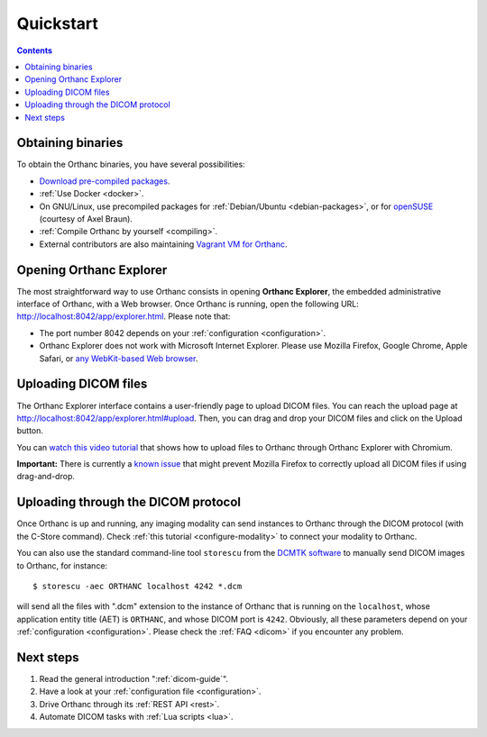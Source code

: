.. highlight:: bash
.. _cookbook:

Quickstart
==========

.. contents::
   :depth: 2


.. _binaries:

Obtaining binaries
------------------

To obtain the Orthanc binaries, you have several possibilities:

* `Download pre-compiled packages <https://www.orthanc-server.com/download.php>`__.
* :ref:`Use Docker <docker>`.
* On GNU/Linux, use precompiled packages for :ref:`Debian/Ubuntu
  <debian-packages>`, or for `openSUSE
  <https://software.opensuse.org/search?q=orthanc>`__ (courtesy of
  Axel Braun).
* :ref:`Compile Orthanc by yourself <compiling>`.
* External contributors are also maintaining `Vagrant VM for Orthanc
  <https://github.com/jodogne/OrthancContributed/blob/master/Links.md#user-content-vagrant>`__.


.. _orthanc-explorer:

Opening Orthanc Explorer
------------------------

The most straightforward way to use Orthanc consists in opening
**Orthanc Explorer**, the embedded administrative interface of
Orthanc, with a Web browser.  Once Orthanc is running, open the
following URL: http://localhost:8042/app/explorer.html. Please note
that:

* The port number 8042 depends on your :ref:`configuration
  <configuration>`.
* Orthanc Explorer does not work with Microsoft Internet
  Explorer. Please use Mozilla Firefox, Google Chrome, Apple Safari,
  or `any WebKit-based Web browser <https://en.wikipedia.org/wiki/WebKit>`__.
 

Uploading DICOM files
---------------------

The Orthanc Explorer interface contains a user-friendly page to upload
DICOM files. You can reach the upload page at
http://localhost:8042/app/explorer.html#upload. Then, you can drag and
drop your DICOM files and click on the Upload button.

You can `watch this video tutorial
<https://www.youtube.com/watch?v=4dOcXGMlcFo&hd=1>`__ that shows how
to upload files to Orthanc through Orthanc Explorer with Chromium.

**Important:** There is currently a `known issue
<https://bugs.orthanc-server.com/show_bug.cgi?id=21>`__ that might
prevent Mozilla Firefox to correctly upload all DICOM files if using
drag-and-drop.


Uploading through the DICOM protocol
------------------------------------

Once Orthanc is up and running, any imaging modality can send
instances to Orthanc through the DICOM protocol (with the C-Store
command).  Check :ref:`this tutorial <configure-modality>` to 
connect your modality to Orthanc.

You can also use the standard command-line tool ``storescu`` from the
`DCMTK software <https://dicom.offis.de/dcmtk.php.en>`__ to manually
send DICOM images to Orthanc, for instance::

    $ storescu -aec ORTHANC localhost 4242 *.dcm

will send all the files with ".dcm" extension to the instance of
Orthanc that is running on the ``localhost``, whose application entity
title (AET) is ``ORTHANC``, and whose DICOM port is
``4242``. Obviously, all these parameters depend on your
:ref:`configuration <configuration>`. Please check the :ref:`FAQ
<dicom>` if you encounter any problem.


Next steps
----------

1. Read the general introduction ":ref:`dicom-guide`".
2. Have a look at your :ref:`configuration file <configuration>`.
3. Drive Orthanc through its :ref:`REST API <rest>`.
4. Automate DICOM tasks with :ref:`Lua scripts <lua>`.

